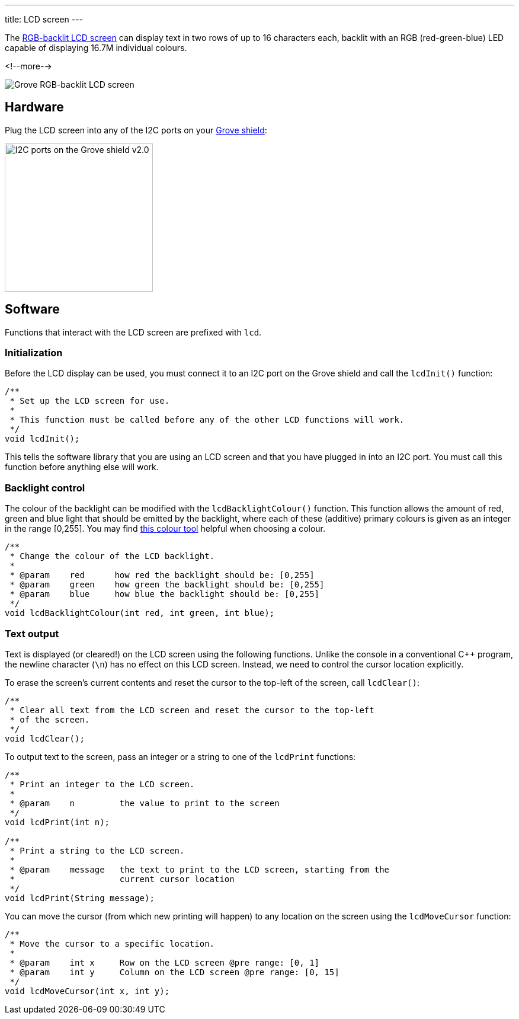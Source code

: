 ---
title: LCD screen
---

The
http://wiki.seeedstudio.com/Grove-LCD_RGB_Backlight[RGB-backlit LCD screen]
can display text in two rows of up to 16 characters each,
backlit with an RGB (red-green-blue) LED capable of displaying
16.7M individual colours.

<!--more-->

image::lcd-screen.jpeg[Grove RGB-backlit LCD screen]


== Hardware

Plug the LCD screen into any of the I2C ports on your
https://www.seeedstudio.com/Base-Shield-V2-p-1378.html[Grove shield]:

image::../shield-i2c.png[I2C ports on the Grove shield v2.0, height=250]


== Software

Functions that interact with the LCD screen are prefixed with `lcd`.


=== Initialization

Before the LCD display can be used, you must connect it to an I2C port on the
Grove shield and call the `lcdInit()` function:

[source, language=C++]
----
/**
 * Set up the LCD screen for use.
 *
 * This function must be called before any of the other LCD functions will work.
 */
void lcdInit();
----

This tells the software library that you are using an LCD screen and that you
have plugged in into an I2C port.
You must call this function before anything else will work.


=== Backlight control

The colour of the backlight can be modified with the `lcdBacklightColour()`
function.
This function allows the amount of red, green and blue light that should be
emitted by the backlight, where each of these (additive) primary colours is
given as an integer in the range [0,255].
You may find
https://www.w3schools.com/colors/colors_rgb.asp[this colour tool]
helpful when choosing a colour.

[source, language=C++]
----
/**
 * Change the colour of the LCD backlight.
 *
 * @param    red      how red the backlight should be: [0,255]
 * @param    green    how green the backlight should be: [0,255]
 * @param    blue     how blue the backlight should be: [0,255]
 */
void lcdBacklightColour(int red, int green, int blue);
----


=== Text output

Text is displayed (or cleared!) on the LCD screen using the following functions.
Unlike the console in a conventional {cpp} program, the newline character
(`\n`) has no effect on this LCD screen.
Instead, we need to control the cursor location explicitly.

To erase the screen's current contents and reset the cursor to the top-left
of the screen, call `lcdClear()`:

[source, language=C++]
----
/**
 * Clear all text from the LCD screen and reset the cursor to the top-left
 * of the screen.
 */
void lcdClear();
----

To output text to the screen, pass an integer or a string to one of the
`lcdPrint` functions:

[source, language=C++]
----
/**
 * Print an integer to the LCD screen.
 *
 * @param    n         the value to print to the screen
 */
void lcdPrint(int n);

/**
 * Print a string to the LCD screen.
 *
 * @param    message   the text to print to the LCD screen, starting from the
 *                     current cursor location
 */
void lcdPrint(String message);
----

You can move the cursor (from which new printing will happen) to any location
on the screen using the `lcdMoveCursor` function:

[source, language=C++]
----
/**
 * Move the cursor to a specific location.
 *
 * @param    int x     Row on the LCD screen @pre range: [0, 1]
 * @param    int y     Column on the LCD screen @pre range: [0, 15]
 */
void lcdMoveCursor(int x, int y);
----
